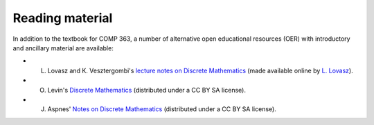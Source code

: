 Reading material
----------------


In addition to the textbook for COMP 363, a number of alternative open educational resources (OER) with introductory and ancillary material are available:

* L. Lovasz and K. Vesztergombi's `lecture notes on Discrete Mathematics <https://github.com/lgreco/cdp/blob/master/source/COMP163/OER/LovaszVesztergombi.pdf>`_ (made available online by `L. Lovasz <http://web.cs.elte.hu/~lovasz>`_).
* O. Levin's `Discrete Mathematics <https://github.com/lgreco/cdp/blob/master/source/COMP163/OER/Levin.pdf>`_ (distributed under a CC BY SA license).
* J. Aspnes' `Notes on Discrete Mathematics <https://github.com/lgreco/cdp/blob/master/source/COMP163/OER/Aspnes.pdf>`_ (distributed under a CC BY SA license). 